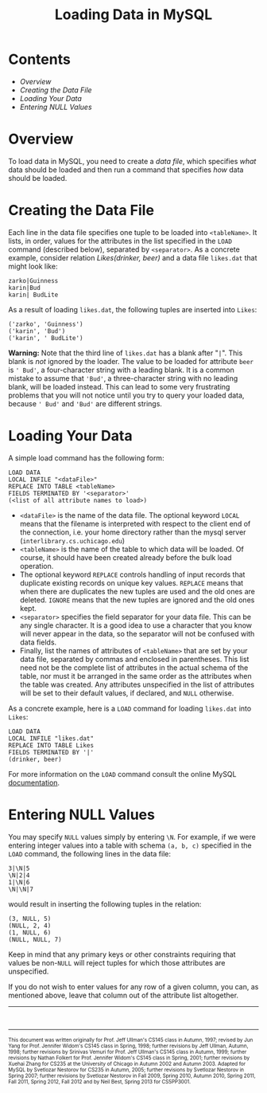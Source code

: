 #+TITLE: Loading Data in MySQL

* Contents

- [[Overview]]
- [[Creating the Data File]]
- [[Loading Your Data]]
- [[Entering NULL Values]]


* Overview

To load data in MySQL, you need to create a /data file/, which specifies
/what/ data should be loaded and then run a command that specifies /how/
data should be loaded.


* Creating the Data File

Each line in the data file specifies one tuple to be loaded into
=<tableName>=. It lists, in order, values for the attributes in the list
specified in the =LOAD= command (described below), separated by
=<separator>=. As a concrete example, consider relation /Likes(drinker,
beer)/ and a data file =likes.dat= that might look like:

#+BEGIN_EXAMPLE
    zarko|Guinness
    karin|Bud
    karin| BudLite
#+END_EXAMPLE

As a result of loading =likes.dat=, the following tuples are inserted
into =Likes=:

#+BEGIN_EXAMPLE
    ('zarko', 'Guinness')
    ('karin', 'Bud')
    ('karin', ' BudLite')
#+END_EXAMPLE

*Warning:* Note that the third line of =likes.dat= has a blank after
"=|=". This blank is /not/ ignored by the loader. The value to be loaded
for attribute =beer= is =' Bud'=, a four-character string with a leading
blank. It is a common mistake to assume that ='Bud'=, a three-character
string with no leading blank, will be loaded instead. This can lead to
some very frustrating problems that you will not notice until you try to
query your loaded data, because =' Bud'= and ='Bud'= are different
strings.


* Loading Your Data

A simple load command has the following form:

#+BEGIN_EXAMPLE
    LOAD DATA
    LOCAL INFILE "<dataFile>"
    REPLACE INTO TABLE <tableName>
    FIELDS TERMINATED BY '<separator>'
    (<list of all attribute names to load>)
#+END_EXAMPLE

-  =<dataFile>= is the name of the data file. The optional keyword
   =LOCAL= means that the filename is interpreted with respect to the
   client end of the connection, i.e. your home directory rather than
   the mysql server (=interlibrary.cs.uchicago.edu=)
-  =<tableName>= is the name of the table to which data will be loaded.
   Of course, it should have been created already before the bulk load
   operation.
-  The optional keyword =REPLACE= controls handling of input records
   that duplicate existing records on unique key values. =REPLACE= means
   that when there are duplicates the new tuples are used and the old
   ones are deleted. =IGNORE= means that the new tuples are ignored and
   the old ones kept.
-  =<separator>= specifies the field separator for your data file. This
   can be any single character. It is a good idea to use a character
   that you know will never appear in the data, so the separator will
   not be confused with data fields.
-  Finally, list the names of attributes of =<tableName>= that are set
   by your data file, separated by commas and enclosed in parentheses.
   This list need not be the complete list of attributes in the actual
   schema of the table, nor must it be arranged in the same order as the
   attributes when the table was created. Any attributes unspecified in
   the list of attributes will be set to their default values, if
   declared, and =NULL= otherwise.

As a concrete example, here is a =LOAD= command for loading =likes.dat=
into =Likes=:

#+BEGIN_EXAMPLE
    LOAD DATA
    LOCAL INFILE "likes.dat"
    REPLACE INTO TABLE Likes
    FIELDS TERMINATED BY '|'
    (drinker, beer)
#+END_EXAMPLE

For more information on the =LOAD= command consult the online MySQL
[[http://dev.mysql.com/doc/refman/5.5/en/load-data.html][documentation]].


* Entering NULL Values

You may specify =NULL= values simply by entering =\N=. For example, if we
were entering integer values into a table with schema =(a, b, c)=
specified in the =LOAD= command, the following lines in the data file:

#+BEGIN_EXAMPLE
    3|\N|5
    \N|2|4
    1|\N|6
    \N|\N|7
#+END_EXAMPLE

would result in inserting the following tuples in the relation:

#+BEGIN_EXAMPLE
    (3, NULL, 5)
    (NULL, 2, 4)
    (1, NULL, 6)
    (NULL, NULL, 7)
#+END_EXAMPLE

Keep in mind that any primary keys or other constraints requiring that
values be non-=NULL= will reject tuples for which those attributes are
unspecified.

If you do not wish to enter values for any row of a given column, you
can, as mentioned above, leave that column out of the attribute list
altogether.

--------------

#+begin_html
<BR>
<HR width="100%">
<FONT size=-2>
#+end_html

This document was written originally for Prof. Jeff Ullman's CS145
class in Autumn, 1997; revised by Jun Yang for Prof. Jennifer Widom's
CS145 class in Spring, 1998; further revisions by Jeff Ullman, Autumn,
1998; further revisions by Srinivas Vemuri for Prof. Jeff Ullman's
CS145 class in Autumn, 1999; further revisions by Nathan Folkert for
Prof. Jennifer Widom's CS145 class in Spring, 2001; further revisions
by Xuehai Zhang for CS235 at the University of Chicago in Autumn 2002
and Autumn 2003.  Adapted for MySQL by Svetlozar Nestorov for CS235 in
Autumn, 2005; further revisions by Svetlozar Nestorov in Spring 2007;
further revisions by Svetlozar Nestorov in Fall 2009, Spring 2010,
Autumn 2010, Spring 2011, Fall 2011, Spring 2012, Fall 2012 and by
Neil Best, Spring 2013 for CS5PP3001.

#+HTML: </FONT> 
